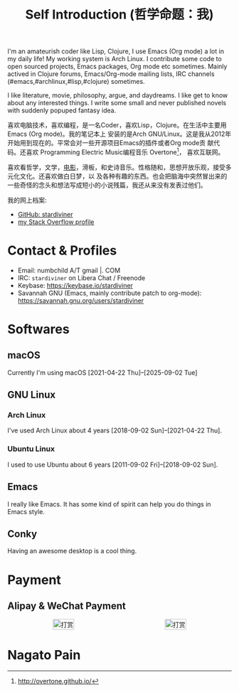#+TITLE: Self Introduction (哲学命题：我)

#+ATTR_ORG: :width 200
#+ATTR_LATEX: :width 2.0in
#+ATTR_HTML: :id avatar :float left :width 200px :alt 我的形象
[[file:../assets/images/avatar.jpg]]

I'm an amateurish coder like Lisp, Clojure, I use Emacs (Org mode) a lot in my daily life! My
working system is Arch Linux. I contribute some code to open sourced projects, Emacs packages, Org
mode etc sometimes. Mainly actived in Clojure forums, Emacs/Org-mode mailing lists, IRC channels
(#emacs,#archlinux,#lisp,#clojure) sometimes.

I like literature, movie, philosophy, argue, and daydreams. I like get to know about any interested
things. I write some small and never published novels with suddenly popuped fantasy idea.

#+ATTR_ORG: :width 200
#+ATTR_LATEX: :width 2.0in
#+ATTR_HTML: :id avatar :float left :width 200px :alt 那时23岁的我
[[file:resources/images/me_picture 23.jpg]]

喜欢电脑技术，喜欢编程，是一名Coder，喜欢Lisp，Clojure。在生活中主要用Emacs (Org mode)。我的笔记本上
安装的是Arch GNU/Linux。这是我从2012年开始用到现在的。平常会对一些开源项目Emacs的插件或者Org mode贡
献代码。还喜欢 Programming Electric Music编程音乐 Overtone[fn:1]， 喜欢互联网。

喜欢看哲学，文学，[[https://movie.douban.com/people/stardiviner/][电影]]，滑板，和史诗音乐。性格随和，思想开放乐观，接受多元化文化。还喜欢做白日梦，以
及各种有趣的东西。也会把脑海中突然冒出来的一些奇怪的念头和想法写成短小的小说残篇，我还从来没有发表过他们。

我的网上档案:
- [[https://github.com/stardiviner/][GitHub: stardiviner]]
- [[https://stackexchange.com/users/366399/stardiviner][my Stack Overflow profile]]

[fn:1] http://overtone.github.io/

* Contact & Profiles
:PROPERTIES:
:CUSTOM_ID: Contact
:END:

- Email: numbchild A/T gmail |. COM
- IRC: =stardiviner= on Libera Chat / Freenode
- Keybase: https://keybase.io/stardiviner
- Savannah GNU (Emacs, mainly contribute patch to org-mode): https://savannah.gnu.org/users/stardiviner

* Softwares

** macOS
:PROPERTIES:
:DATE:     [2025-09-02 Tue 18:53]
:END:

Currently I'm using macOS [2021-04-22 Thu]--[2025-09-02 Tue]

** GNU Linux

*** Arch Linux

I've used Arch Linux about 4 years [2018-09-02 Sun]--[2021-04-22 Thu].

*** Ubuntu Linux

I used to use Ubuntu about 6 years [2011-09-02 Fri]--[2018-09-02 Sun].

** Emacs

I really like Emacs. It has some kind of spirit can help you do things in Emacs style.

#+ATTR_ORG: :width 600
#+ATTR_LATEX: :width 6.0in
#+ATTR_HTML: :width 600px
[[file:resources/images/my_emacs.png]]

** Conky

Having an awesome desktop is a cool thing.

#+ATTR_ORG: :width 500
#+ATTR_LATEX: :width 5.0in
#+ATTR_HTML: :width 500px
[[file:resources/images/conky.png]]

* Payment
:PROPERTIES:
:CUSTOM_ID: Payment
:END:

** Alipay & WeChat Payment
:LOGBOOK:
- Note taken on [2018-04-16 Mon 15:46] \\
  Add CUSTOM_ID property for link anchor by other links.
:END:

#+begin_export html
<div id="payment-qr">
  <div id="payment-alipay">
    <img src="/assets/images/alipay_payment.jpg" title="打赏" />
  </div>
  <div id="payment-wechat">
    <img src="/assets/images/wechat_payment.png" title="打赏" />
  </div>
</div>
<style>
 #payment-qr {
   display: flex;
   justify-content: space-around;
 }
 #payment-alipay img {
   display: inline-flex;
   width: 100%;
   height: auto;
 }
 #payment-wechat img {
   display: inline-flex;
   width: 100%;
   height: auto;
 }
</style>
#+end_export

** Digital Concurrency                                             :noexport:

*** Bitcoin Wallet (BTC)

注册 Coinbase 即可获得Bitcoin。 https://www.coinbase.com/join/53b8ac3eed744366f7000001

My BitCoin Wallet Address:

#+begin_example
3QrdhGw9N1Jm1QLct74A46NPLHmjpw3yJk
#+end_example

*** BitCoin Cash Wallet (BTH)

#+begin_example
qr7gc5z0zml5g2tj2d88yzxqx7t2wd0gtucugd2fdl
#+end_example

*** Ethereum Wallet (ETH)

#+begin_example
0x04cdae4Db1dbbe29C7F98B6bA14C727Be98f658A
#+end_example

* Nagato Pain

#+begin_export html
<div id="pain">
  <img src="resources/images/Nagato Pain.jpg" alt="Nagato Pain" title="Nagato Pain" />
</div>
<style type="text/css">
 #pain img {
   width: 300px;
 }
</style>
#+end_export


